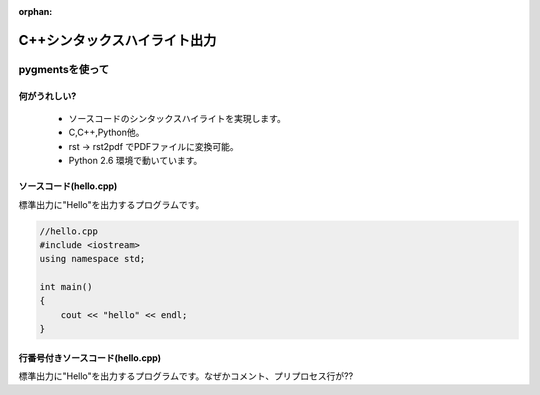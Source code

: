 :orphan:



========================================
C++シンタックスハイライト出力
========================================


pygmentsを使って
===================

何がうれしい?
-----------------------------

   * ソースコードのシンタックスハイライトを実現します。
   * C,C++,Python他。
   * rst -> rst2pdf でPDFファイルに変換可能。
   * Python 2.6 環境で動いています。

ソースコード(hello.cpp)
-----------------------------

標準出力に"Hello"を出力するプログラムです。

.. code-block:: cpp


   //hello.cpp
   #include <iostream>
   using namespace std;
   
   int main()
   {
       cout << "hello" << endl;
   }

行番号付きソースコード(hello.cpp)
----------------------------------

標準出力に"Hello"を出力するプログラムです。なぜかコメント、プリプロセス行が??

.. code-block:: cpp
   :linenos:


   //hello.cpp
   #include <iostream>
   using namespace std;
   
   int main()
   {
       cout << "hello" << endl;
   }


